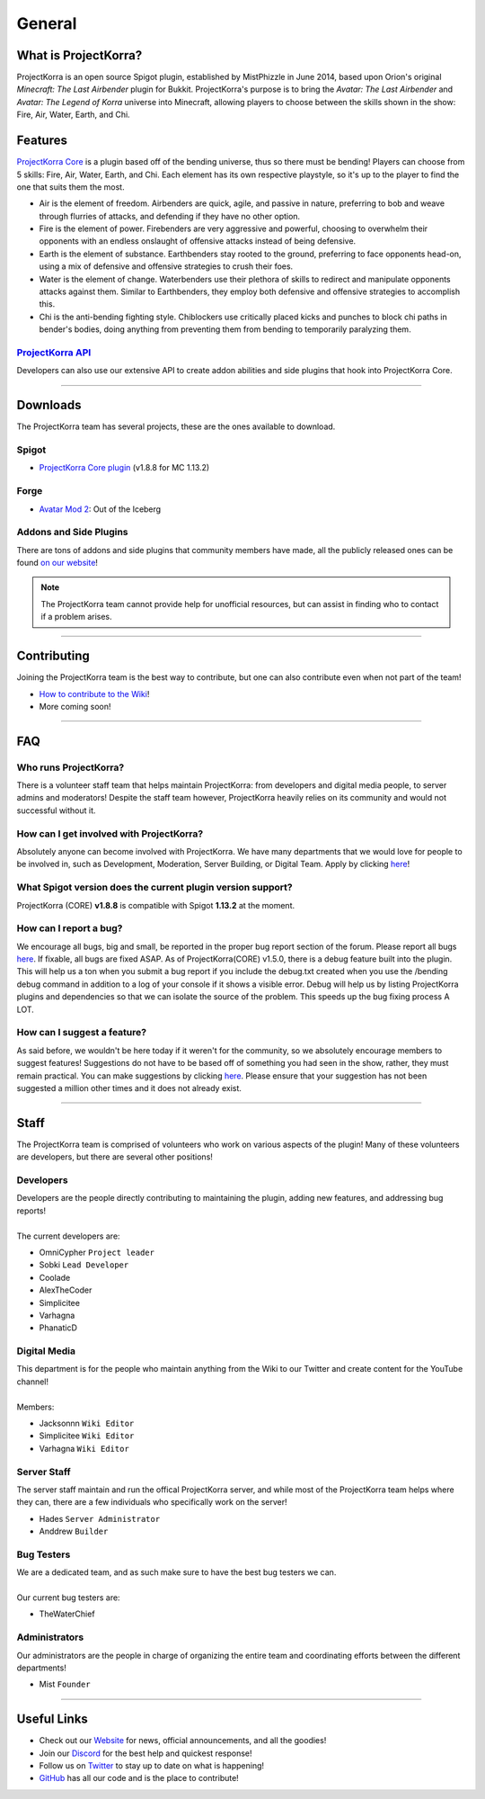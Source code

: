 =======
General
=======

What is ProjectKorra?
=====================

ProjectKorra is an open source Spigot plugin, established by MistPhizzle
in June 2014, based upon Orion's original *Minecraft: The Last
Airbender* plugin for Bukkit. ProjectKorra's purpose is to bring the
*Avatar: The Last Airbender* and *Avatar: The Legend of Korra* universe
into Minecraft, allowing players to choose between the skills shown in
the show: Fire, Air, Water, Earth, and Chi.

Features
========

`ProjectKorra Core`_ is a plugin based off of the bending universe, thus
so there must be bending! Players can choose from 5 skills: Fire, Air,
Water, Earth, and Chi. Each element has its own respective playstyle, so
it's up to the player to find the one that suits them the most.

-  Air is the element of freedom. Airbenders are quick, agile, and
   passive in nature, preferring to bob and weave through flurries of
   attacks, and defending if they have no other option.

-  Fire is the element of power. Firebenders are very aggressive and
   powerful, choosing to overwhelm their opponents with an endless
   onslaught of offensive attacks instead of being defensive.

-  Earth is the element of substance. Earthbenders stay rooted to the
   ground, preferring to face opponents head-on, using a mix of
   defensive and offensive strategies to crush their foes.

-  Water is the element of change. Waterbenders use their plethora of
   skills to redirect and manipulate opponents attacks against them.
   Similar to Earthbenders, they employ both defensive and offensive
   strategies to accomplish this.

-  Chi is the anti-bending fighting style. Chiblockers use critically
   placed kicks and punches to block chi paths in bender's bodies, doing
   anything from preventing them from bending to temporarily paralyzing
   them.

`ProjectKorra API`_
-------------------

Developers can also use our extensive API to create addon abilities and side
plugins that hook into ProjectKorra Core.

+++++

Downloads
=========
The ProjectKorra team has several projects, these are the ones available to download.

Spigot
------
- `ProjectKorra Core plugin`_ (v1.8.8 for MC 1.13.2)

Forge
-----
- `Avatar Mod 2`_: Out of the Iceberg

Addons and Side Plugins
-----------------------
There are tons of addons and side plugins that community members have made, all the publicly released ones can be found `on our website`_!

.. note:: The ProjectKorra team cannot provide help for unofficial resources, but can assist in finding who to contact if a problem arises.

+++++

Contributing
============
Joining the ProjectKorra team is the best way to contribute, but one can also contribute even when not part of the team!

- `How to contribute to the Wiki`_!
- More coming soon!

+++++

FAQ
===

Who runs ProjectKorra?
----------------------

There is a volunteer staff team that helps maintain ProjectKorra: from developers and digital media people, to server admins and moderators! Despite the staff team however, ProjectKorra heavily relies on its community and would not successful without it.

How can I get involved with ProjectKorra?
-----------------------------------------

Absolutely anyone can become involved with ProjectKorra. We have many departments that we would love for people to be involved in, such as Development, Moderation, Server Building, or Digital Team. Apply by clicking `here <https://projectkorra.com/join-the-team/>`_!

What Spigot version does the current plugin version support?
------------------------------------------------------------

ProjectKorra (CORE) **v1.8.8** is compatible with Spigot **1.13.2** at the moment.

How can I report a bug?
-----------------------

We encourage all bugs, big and small, be reported in the proper bug report section of the forum. Please report all bugs `here <https://projectkorra.com/forum/categories/help-and-support.91/>`_. If fixable, all bugs are fixed ASAP. As of ProjectKorra(CORE) v1.5.0, there is a debug feature built into the plugin. This will help us a ton when you submit a bug report if you include the debug.txt created when you use the /bending debug command in addition to a log of your console if it shows a visible error. Debug will help us by listing ProjectKorra plugins and dependencies so that we can isolate the source of the problem. This speeds up the bug fixing process A LOT.

How can I suggest a feature?
----------------------------

As said before, we wouldn't be here today if it weren't for the community, so we absolutely encourage members to suggest features! Suggestions do not have to be based off of something you had seen in the show, rather, they must remain practical. You can make suggestions by clicking `here <https://projectkorra.com/forum/forums/suggestions.8/>`_. Please ensure that your suggestion has not been suggested a million other times and it does not already exist.

+++++

Staff
=====
The ProjectKorra team is comprised of volunteers who work on various aspects of the plugin! Many of these volunteers are developers, but there are several other positions!

Developers
----------
| Developers are the people directly contributing to maintaining the plugin, adding new features, and addressing bug reports!
|
| The current developers are:

- OmniCypher ``Project leader``
- Sobki ``Lead Developer``
- Coolade
- AlexTheCoder
- Simplicitee
- Varhagna
- PhanaticD

Digital Media
-------------
| This department is for the people who maintain anything from the Wiki to our Twitter and create content for the YouTube channel!
|
| Members:

- Jacksonnn ``Wiki Editor``
- Simplicitee ``Wiki Editor``
- Varhagna ``Wiki Editor``

Server Staff
------------
The server staff maintain and run the offical ProjectKorra server, and while most of the ProjectKorra team helps where they can, there are a few individuals who specifically work on the server!

- Hades ``Server Administrator``
- Anddrew ``Builder``

Bug Testers
-----------
| We are a dedicated team, and as such make sure to have the best bug testers we can.
|
| Our current bug testers are:

- TheWaterChief

Administrators
--------------
Our administrators are the people in charge of organizing the entire team and coordinating efforts between the different departments!

- Mist ``Founder``

+++++

Useful Links
============
- Check out our `Website`_ for news, official announcements, and all the goodies!
- Join our `Discord`_ for the best help and quickest response!
- Follow us on `Twitter`_ to stay up to date on what is happening!
- `GitHub`_ has all our code and is the place to contribute!


.. _ProjectKorra Core: https://github.com/ProjectKorra/ProjectKorra/wiki/ProjectKorra-Core
.. _ProjectKorra API: http://projectkorra.com/docs/
.. _ProjectKorra Core plugin: https://projectkorra.com/forum/resources/projectkorra-core.1/
.. _Avatar Mod 2: https://projectkorra.com/forum/resources/avatar-mod-2-out-of-the-iceberg.326/
.. _on our website: https://projectkorra.com/forum/resources/
.. _How to contribute to the Wiki: wiki_contributing.html
.. _Website: https://projectkorra.com
.. _Discord: https://discordapp.com/invite/pPJe5p3
.. _Twitter: https://twitter.com/ProjectKorra
.. _GitHub: https://github.com/ProjectKorra/ProjectKorra